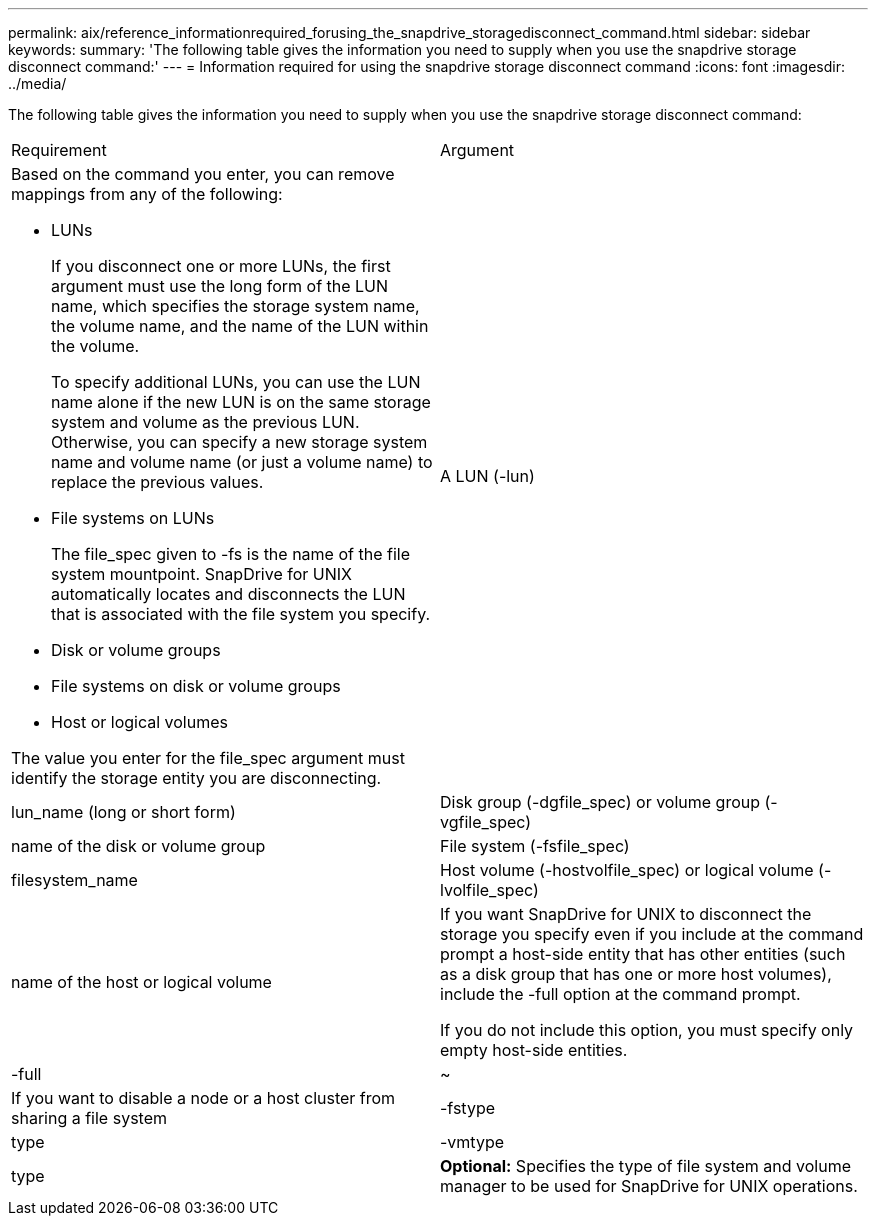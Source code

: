 ---
permalink: aix/reference_informationrequired_forusing_the_snapdrive_storagedisconnect_command.html
sidebar: sidebar
keywords: 
summary: 'The following table gives the information you need to supply when you use the snapdrive storage disconnect command:'
---
= Information required for using the snapdrive storage disconnect command
:icons: font
:imagesdir: ../media/

[.lead]
The following table gives the information you need to supply when you use the snapdrive storage disconnect command:

|===
| Requirement| Argument
a|
Based on the command you enter, you can remove mappings from any of the following:

* LUNs
+
If you disconnect one or more LUNs, the first argument must use the long form of the LUN name, which specifies the storage system name, the volume name, and the name of the LUN within the volume.
+
To specify additional LUNs, you can use the LUN name alone if the new LUN is on the same storage system and volume as the previous LUN. Otherwise, you can specify a new storage system name and volume name (or just a volume name) to replace the previous values.

* File systems on LUNs
+
The file_spec given to -fs is the name of the file system mountpoint. SnapDrive for UNIX automatically locates and disconnects the LUN that is associated with the file system you specify.

* Disk or volume groups
* File systems on disk or volume groups
* Host or logical volumes

The value you enter for the file_spec argument must identify the storage entity you are disconnecting.

a|
A LUN (-lun)
a|
lun_name (long or short form)
a|
Disk group (-dgfile_spec) or volume group (-vgfile_spec)

a|
name of the disk or volume group
a|
File system (-fsfile_spec)
a|
filesystem_name
a|
Host volume (-hostvolfile_spec) or logical volume (-lvolfile_spec)

a|
name of the host or logical volume
a|
If you want SnapDrive for UNIX to disconnect the storage you specify even if you include at the command prompt a host-side entity that has other entities (such as a disk group that has one or more host volumes), include the -full option at the command prompt.

If you do not include this option, you must specify only empty host-side entities.

a|
-full
a|
~
a|
If you want to disable a node or a host cluster from sharing a file system
a|
-fstype
a|
type
a|
-vmtype
a|
type
a|
*Optional:* Specifies the type of file system and volume manager to be used for SnapDrive for UNIX operations.
|===
